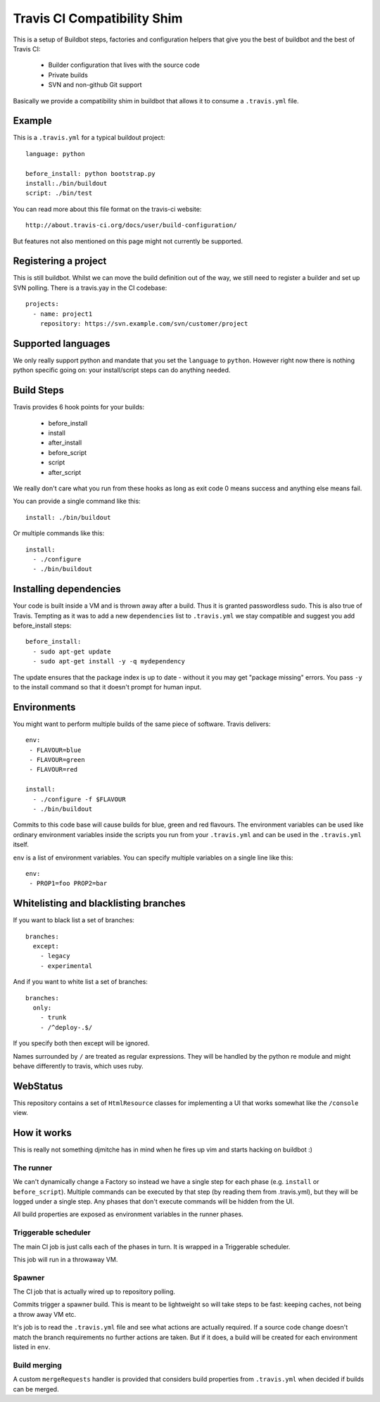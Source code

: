 ============================
Travis CI Compatibility Shim
============================

This is a setup of Buildbot steps, factories and configuration helpers that
give you the best of buildbot and the best of Travis CI:

 * Builder configuration that lives with the source code
 * Private builds
 * SVN and non-github Git support

Basically we provide a compatibility shim in buildbot that allows it to consume
a ``.travis.yml`` file.


Example
=======

This is a ``.travis.yml`` for a typical buildout project::

    language: python

    before_install: python bootstrap.py
    install:./bin/buildout
    script: ./bin/test

You can read more about this file format on the travis-ci website::

    http://about.travis-ci.org/docs/user/build-configuration/

But features not also mentioned on this page might not currently be supported.


Registering a project
=====================

This is still buildbot. Whilst we can move the build definition out of the way,
we still need to register a builder and set up SVN polling. There is a
travis.yay in the CI codebase::

    projects:
      - name: project1
        repository: https://svn.example.com/svn/customer/project


Supported languages
===================

We only really support python and mandate that you set the ``language`` to
``python``. However right now there is nothing python specific going on: your
install/script steps can do anything needed.


Build Steps
===========

Travis provides 6 hook points for your builds:

 * before_install
 * install
 * after_install
 * before_script
 * script
 * after_script

We really don't care what you run from these hooks as long as exit code 0 means
success and anything else means fail.

You can provide a single command like this::

    install: ./bin/buildout

Or multiple commands like this::

    install:
      - ./configure
      - ./bin/buildout


Installing dependencies
=======================

Your code is built inside a VM and is thrown away after a build. Thus it is
granted passwordless sudo. This is also true of Travis. Tempting as it was to
add a new ``dependencies`` list to ``.travis.yml`` we stay compatible and
suggest you add before_install steps::

    before_install:
      - sudo apt-get update
      - sudo apt-get install -y -q mydependency

The update ensures that the package index is up to date - without it you may
get "package missing" errors. You pass ``-y`` to the install command so that it
doesn't prompt for human input.


Environments
============

You might want to perform multiple builds of the same piece of software. Travis
delivers::

    env:
     - FLAVOUR=blue
     - FLAVOUR=green
     - FLAVOUR=red

    install:
      - ./configure -f $FLAVOUR
      - ./bin/buildout

Commits to this code base will cause builds for blue, green and red flavours.
The environment variables can be used like ordinary environment variables
inside the scripts you run from your ``.travis.yml`` and can be used in the
``.travis.yml`` itself.

``env`` is a list of environment variables. You can specify multiple variables
on a single line like this::

    env:
     - PROP1=foo PROP2=bar


Whitelisting and blacklisting branches
======================================

If you want to black list a set of branches::

    branches:
      except:
        - legacy
        - experimental

And if you want to white list a set of branches::

    branches:
      only:
        - trunk
        - /^deploy-.$/

If you specify both then except will be ignored.

Names surrounded by ``/`` are treated as regular expressions. They will be
handled by the python re module and might behave differently to travis, which
uses ruby.


WebStatus
=========

This repository contains a set of ``HtmlResource`` classes for implementing a
UI that works somewhat like the ``/console`` view.


How it works
============

This is really not something djmitche has in mind when he fires up vim and
starts hacking on buildbot :)

The runner
----------

We can't dynamically change a Factory so instead we have a single step for each
phase (e.g. ``install`` or ``before_script``). Multiple commands can be
executed by that step (by reading them from .travis.yml), but they will be
logged under a single step. Any phases that don't execute commands will be
hidden from the UI.

All build properties are exposed as environment variables in the runner phases.

Triggerable scheduler
---------------------

The main CI job is just calls each of the phases in turn. It is wrapped in a
Triggerable scheduler.

This job will run in a throwaway VM.

Spawner
-------

The CI job that is actually wired up to repository polling.

Commits trigger a spawner build. This is meant to be lightweight so will take
steps to be fast: keeping caches, not being a throw away VM etc.

It's job is to read the ``.travis.yml`` file and see what actions are actually
required. If a source code change doesn't match the branch requirements no
further actions are taken. But if it does, a build will be created for each
environment listed in ``env``.

Build merging
-------------

A custom ``mergeRequests`` handler is provided that considers build properties
from ``.travis.yml`` when decided if builds can be merged.

